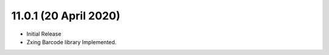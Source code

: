 11.0.1 (20 April 2020)
----------------------------
- Initial Release 
- Zxing Barcode library Implemented.
